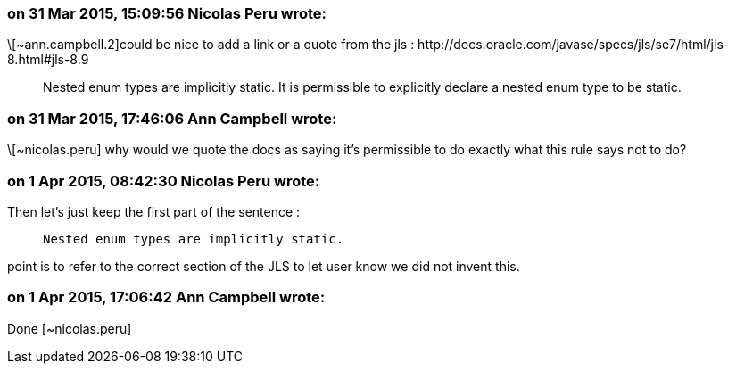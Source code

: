 === on 31 Mar 2015, 15:09:56 Nicolas Peru wrote:
\[~ann.campbell.2]could be nice to add a link or a quote from the jls : \http://docs.oracle.com/javase/specs/jls/se7/html/jls-8.html#jls-8.9


____
Nested enum types are implicitly static. It is permissible to explicitly declare a nested enum type to be static.

____

=== on 31 Mar 2015, 17:46:06 Ann Campbell wrote:
\[~nicolas.peru] why would we quote the docs as saying it's permissible to do exactly what this rule says not to do?

=== on 1 Apr 2015, 08:42:30 Nicolas Peru wrote:
Then let's just keep the first part of the sentence : 

____
  Nested enum types are implicitly static.

____
point is to refer to the correct section of the JLS to let user know we did not invent this. 

=== on 1 Apr 2015, 17:06:42 Ann Campbell wrote:
Done [~nicolas.peru]

